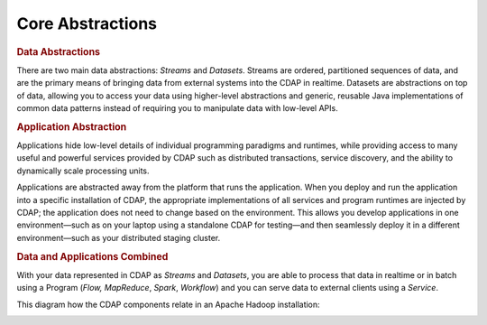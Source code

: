 .. meta::
    :author: Cask Data, Inc.
    :copyright: Copyright © 2014-2015 Cask Data, Inc.

============================================
Core Abstractions
============================================

.. rubric:: Data Abstractions

There are two main data abstractions: *Streams* and *Datasets*. Streams are ordered,
partitioned sequences of data, and are the primary means of bringing data from external
systems into the CDAP in realtime. Datasets are abstractions on top of data, allowing you
to access your data using higher-level abstractions and generic, reusable Java
implementations of common data patterns instead of requiring you to manipulate data with
low-level APIs.

.. rubric:: Application Abstraction

Applications hide low-level details of individual programming paradigms and runtimes,
while providing access to many useful and powerful services provided by CDAP such as 
distributed transactions, service discovery, and the ability to dynamically scale
processing units.

Applications are abstracted away from the platform that runs the application. When you
deploy and run the application into a specific installation of CDAP, the appropriate
implementations of all services and program runtimes are injected by CDAP; the application
does not need to change based on the environment. This allows you develop applications in
one environment—such as on your laptop using a standalone CDAP for testing—and then
seamlessly deploy it in a different environment—such as your distributed staging cluster.

.. rubric:: Data and Applications Combined

With your data represented in CDAP as *Streams* and *Datasets*, you are able to process
that data in realtime or in batch using a Program (*Flow,* *MapReduce*, *Spark*,
*Workflow*) and you can serve data to external clients using a *Service*.

This diagram how the CDAP components relate in an Apache Hadoop installation: 

.. image:: ../_images/architecture_diag.png
   :width: 7in
   :align: center
